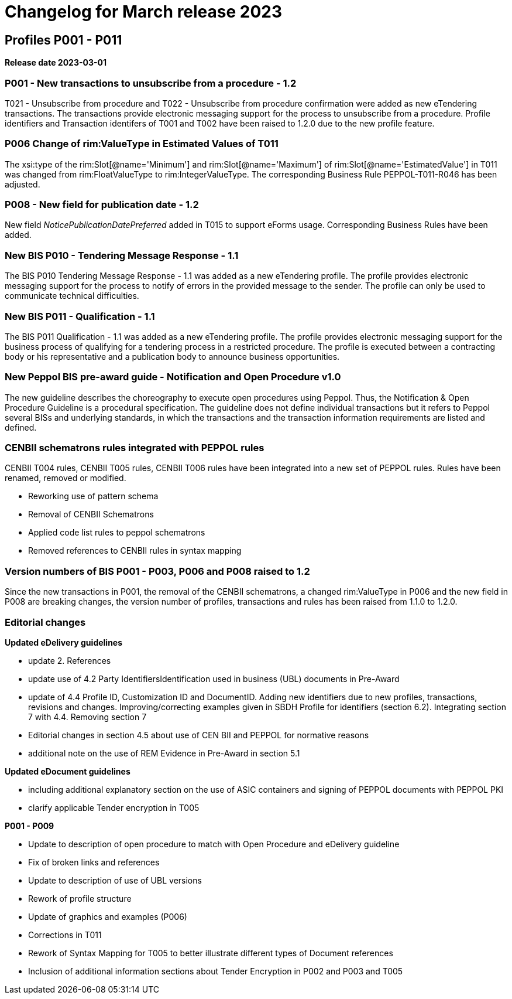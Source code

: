 = Changelog for March release 2023

== Profiles P001 - P011

*Release date 2023-03-01*

=== P001 - New transactions to unsubscribe from a procedure - 1.2
T021 - Unsubscribe from procedure and T022 - Unsubscribe from procedure confirmation were added as new eTendering transactions. The transactions provide electronic messaging support for the process to unsubscribe from a procedure. Profile identifiers and Transaction identifers of T001 and T002 have been raised to 1.2.0 due to the new profile feature.

=== P006 Change of rim:ValueType in Estimated Values of T011

The xsi:type of the rim:Slot[@name='Minimum'] and rim:Slot[@name='Maximum'] of rim:Slot[@name='EstimatedValue'] in T011 was changed from rim:FloatValueType to rim:IntegerValueType. The corresponding Business Rule PEPPOL-T011-R046 has been adjusted.

=== P008 - New field for publication date - 1.2
New field _NoticePublicationDatePreferred_ added in T015 to support eForms usage. Corresponding Business Rules have been added.


=== New BIS P010 - Tendering Message Response - 1.1
The BIS P010 Tendering Message Response - 1.1 was added as a new eTendering profile. The profile provides electronic messaging support for the process to notify of errors in the provided message to the sender. The profile can only be used to communicate technical difficulties.

=== New BIS P011 - Qualification - 1.1
The BIS P011 Qualification - 1.1 was added as a new eTendering profile. The profile provides electronic messaging support for the business process of qualifying for a tendering process in a restricted procedure. The profile is executed between a contracting body or his representative and a publication body to announce business opportunities.

=== New Peppol BIS pre-award guide - Notification and Open Procedure v1.0
The new guideline describes the choreography to execute open procedures using Peppol. Thus, the Notification & Open Procedure Guideline is a procedural specification. The guideline does not define individual transactions but it refers to Peppol several BISs and underlying standards, in which the transactions and the transaction information requirements are listed and defined.

=== CENBII schematrons rules integrated with PEPPOL rules
CENBII T004 rules, CENBII T005 rules, CENBII T006 rules have been integrated into a new set of PEPPOL rules. Rules have been renamed, removed or modified.

* Reworking use of pattern schema
* Removal of CENBII Schematrons
* Applied code list rules to peppol schematrons
* Removed references to CENBII rules in syntax mapping


=== Version numbers of BIS P001 - P003, P006 and P008 raised to 1.2
Since the new transactions in P001, the removal of the CENBII schematrons, a changed rim:ValueType in P006 and the new field in P008 are breaking changes, the version number of profiles, transactions and rules has been raised from 1.1.0 to 1.2.0.

=== Editorial changes

*Updated eDelivery guidelines*

* update 2. References
* update use of 4.2 Party IdentifiersIdentification used in business (UBL) documents in Pre-Award
* update of 4.4	Profile ID, Customization ID and DocumentID. Adding new identifiers due to new profiles, transactions, revisions and changes. Improving/correcting examples given in SBDH Profile for identifiers (section 6.2). Integrating section 7 with 4.4. Removing section 7
* Editorial changes in section 4.5 about use of CEN BII and PEPPOL for normative reasons
* additional note on the use of REM Evidence in Pre-Award in section 5.1

*Updated eDocument guidelines*

* including additional explanatory section on the use of ASIC containers and signing of PEPPOL documents with PEPPOL PKI
* clarify applicable Tender encryption in T005


*P001 - P009*

* Update to description of open procedure to match with Open Procedure and eDelivery guideline
* Fix of broken links and references
* Update to description of use of UBL versions
* Rework of profile structure
* Update of graphics and examples (P006)
* Corrections in T011
* Rework of Syntax Mapping for T005 to better illustrate different types of Document references
* Inclusion of additional information sections about Tender Encryption in P002 and P003 and T005


